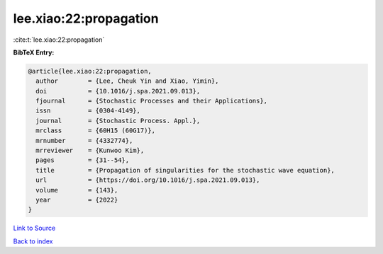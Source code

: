 lee.xiao:22:propagation
=======================

:cite:t:`lee.xiao:22:propagation`

**BibTeX Entry:**

.. code-block:: bibtex

   @article{lee.xiao:22:propagation,
     author        = {Lee, Cheuk Yin and Xiao, Yimin},
     doi           = {10.1016/j.spa.2021.09.013},
     fjournal      = {Stochastic Processes and their Applications},
     issn          = {0304-4149},
     journal       = {Stochastic Process. Appl.},
     mrclass       = {60H15 (60G17)},
     mrnumber      = {4332774},
     mrreviewer    = {Kunwoo Kim},
     pages         = {31--54},
     title         = {Propagation of singularities for the stochastic wave equation},
     url           = {https://doi.org/10.1016/j.spa.2021.09.013},
     volume        = {143},
     year          = {2022}
   }

`Link to Source <https://doi.org/10.1016/j.spa.2021.09.013},>`_


`Back to index <../By-Cite-Keys.html>`_
